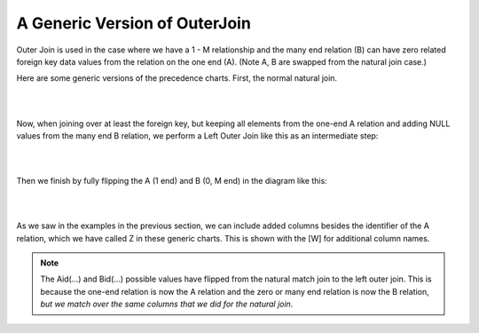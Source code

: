 A Generic Version of OuterJoin
===============================

Outer Join is used in the case where we have a 1 - M relationship and the many end relation (B) can have zero related foreign key data values from the relation on the one end (A). (Note A, B are swapped from the natural join case.)

Here are some generic versions of the precedence charts. First, the normal natural join.

|

.. image:: ../img/OuterJoin/NaturalJoinGeneric.png
    :align: center
    :alt: Creature - Achievement natural join

|

Now, when joining over at least the foreign key, but keeping all elements from the one-end A relation and adding NULL values from the many end B relation, we perform a Left Outer Join like this as an intermediate step:

|

.. image:: ../img/OuterJoin/OuterJoin_Generic_1.png
    :align: center
    :alt: Creature - Achievement left outer join A, B in original positions

|


Then we finish by fully flipping the A (1 end) and B (0, M end) in the diagram like this:

|

.. image:: ../img/OuterJoin/OuterJoin_Generic_2.png
    :align: center
    :alt: Creature - Achievement natural join A, B flipped to usual positions

|

As we saw in the examples in the previous section, we can include added columns besides the identifier of the A relation, which we have called Z in these generic charts. This is shown with the [W] for additional column names.

.. note:: The Aid(...) and Bid(...) possible values have flipped from the natural match join to the left outer join. This is because the one-end relation is now the A relation and the zero or many end relation is now the B relation, *but we match over the same columns that we did for the natural join*.
